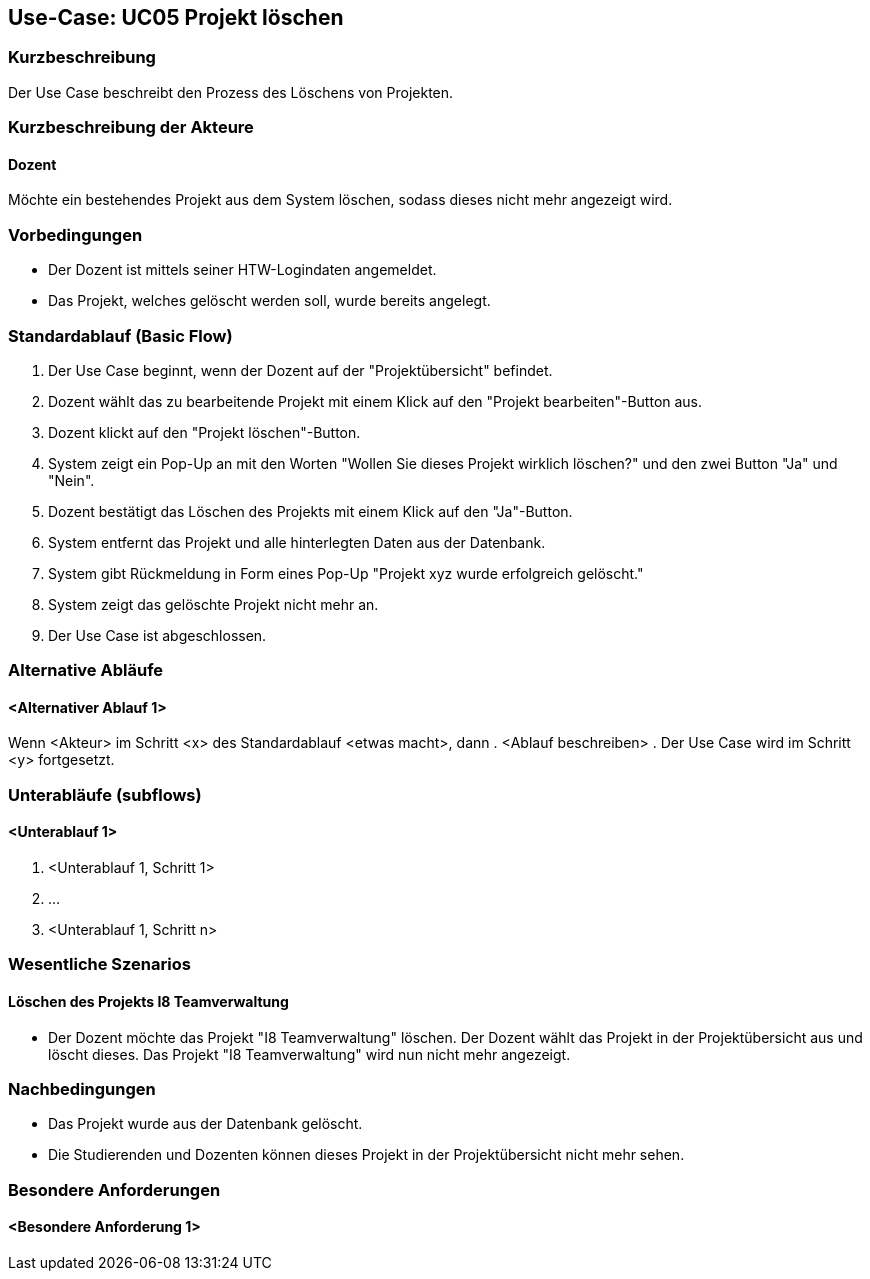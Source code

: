 //Nutzen Sie dieses Template als Grundlage für die Spezifikation *einzelner* Use-Cases. Diese lassen sich dann per Include in das Use-Case Model Dokument einbinden (siehe Beispiel dort).

== Use-Case: UC05 Projekt löschen

=== Kurzbeschreibung
Der Use Case beschreibt den Prozess des Löschens von Projekten.

=== Kurzbeschreibung der Akteure

==== Dozent
Möchte ein bestehendes Projekt aus dem System löschen, sodass dieses nicht mehr angezeigt wird.

=== Vorbedingungen
//Vorbedingungen müssen erfüllt, damit der Use Case beginnen kann, z.B. Benutzer ist angemeldet, Warenkorb ist nicht leer...

* Der Dozent ist mittels seiner HTW-Logindaten angemeldet.
* Das Projekt, welches gelöscht werden soll, wurde bereits angelegt.

=== Standardablauf (Basic Flow)
//Der Standardablauf definiert die Schritte für den Erfolgsfall ("Happy Path")

. Der Use Case beginnt, wenn der Dozent auf der "Projektübersicht" befindet.
. Dozent wählt das zu bearbeitende Projekt mit einem Klick auf den "Projekt bearbeiten"-Button aus.
. Dozent klickt auf den "Projekt löschen"-Button.
. System zeigt ein Pop-Up an mit den Worten "Wollen Sie dieses Projekt wirklich löschen?" und den zwei Button "Ja" und "Nein".
. Dozent bestätigt das Löschen des Projekts mit einem Klick auf den "Ja"-Button.
. System entfernt das Projekt und alle hinterlegten Daten aus der Datenbank.
. System gibt Rückmeldung in Form eines Pop-Up "Projekt xyz wurde erfolgreich gelöscht."
. System zeigt das gelöschte Projekt nicht mehr an.
. Der Use Case ist abgeschlossen.

=== Alternative Abläufe
//Nutzen Sie alternative Abläufe für Fehlerfälle, Ausnahmen und Erweiterungen zum Standardablauf

==== <Alternativer Ablauf 1>
Wenn <Akteur> im Schritt <x> des Standardablauf <etwas macht>, dann
. <Ablauf beschreiben>
. Der Use Case wird im Schritt <y> fortgesetzt.

=== Unterabläufe (subflows)
//Nutzen Sie Unterabläufe, um wiederkehrende Schritte auszulagern

==== <Unterablauf 1>
. <Unterablauf 1, Schritt 1>
. …
. <Unterablauf 1, Schritt n>

=== Wesentliche Szenarios
//Szenarios sind konkrete Instanzen eines Use Case, d.h. mit einem konkreten Akteur und einem konkreten Durchlauf der o.g. Flows. Szenarios können als Vorstufe für die Entwicklung von Flows und/oder zu deren Validierung verwendet werden.

==== Löschen des Projekts I8 Teamverwaltung
* Der Dozent möchte das Projekt "I8 Teamverwaltung" löschen. Der Dozent wählt das Projekt in der Projektübersicht aus und löscht dieses. Das Projekt "I8 Teamverwaltung" wird nun nicht mehr angezeigt.

=== Nachbedingungen
* Das Projekt wurde aus der Datenbank gelöscht.
* Die Studierenden und Dozenten können dieses Projekt in der Projektübersicht nicht mehr sehen.

=== Besondere Anforderungen
//Besondere Anforderungen können sich auf nicht-funktionale Anforderungen wie z.B. einzuhaltende Standards, Qualitätsanforderungen oder Anforderungen an die Benutzeroberfläche beziehen.

==== <Besondere Anforderung 1>
